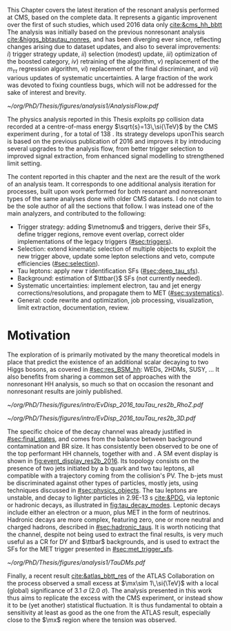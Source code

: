 :PROPERTIES:
:CUSTOM_ID: sec:analysis1_intro
:END:

This Chapter covers the latest iteration of the resonant \xhhbbtt{} analysis performed at \ac{CMS}, based on the complete \run{2} data.
It represents a gigantic improvenent over the first of such studies, which used 2016 data only [[cite:&cms_hh_bbtt]]
The analysis was initially based on the previous nonresonant \bbtt{} analysis [[cite:&higgs_bbtautau_nonres]], and has been diverging ever since, reflecting changes arising due to dataset updates, and also to several improvements: /i/) trigger strategy update, /ii/) selection (modest) update, /iii/) optimization of the boosted category, /iv/) retraining of the \hhbtag{} algorithm, /v/) replacement of the $m_{\tau\tau}$ regression algorithm, /vi/) replacement of the final discriminant, and /vii/) various updates of systematic uncertainties.
A large fraction of the work was devoted to fixing countless bugs, which will not be addressed for the sake of interest and brevity.

#+NAME: fig:analysis_fow
#+CAPTION: Analysis Flow
#+BEGIN_figure
\centering
#+ATTR_LATEX: :width 1.\textwidth :center
[[~/org/PhD/Thesis/figures/analysis1/AnalysisFlow.pdf]]
#+END_figure

The physics analysis reported in this Thesis exploits \ac{pp} collision data recorded at a centre-of-mass energy $\sqrt{s}=13\,\si{\TeV}$ by the \ac{CMS} experiment during \run{2}, for a total of \SI{138}{\invfb}.
Its strategy develops uponThis search is based on the previous publication of 2016 \cite{HHbbtautau2016} and improves it by introducing several upgrades to the analysis flow, from better trigger selection to improved signal extraction, from enhanced signal modelling to strengthened limit setting.



The content reported in this chapter and the next are the result of the work of an analysis team.
It corresponds to one additional analysis iteration for \hhbbtt{} processes, built upon work performed for both resonant and nonresonant types of the same analyses done with older \ac{CMS} datasets.
I do not claim to be the sole author of all the sections that follow.
I was instead one of the main analyzers, and contributed to the following:
+ Trigger strategy: adding $\metnomu$ and \stau{} triggers, derive their \acp{SF}, define trigger regions, remove event overlap, correct older implementations of the legacy triggers ([[#sec:triggers]]).
+ Selection: extend kinematic selection of multiple objects to exploit the new trigger above, update some lepton selections and veto, compute efficiencies  ([[#sec:selection]]).
+ Tau leptons: apply new $\tau$ identification \acp{SF} ([[#sec:deep_tau_sfs]]).
+ Background: estimation of $\ttbar{}$ \acp{SF} (not currently needed).
+ Systematic uncertainties: implement electron, tau and jet energy corrections/resolutions, and propagate them to \ac{MET} ([[#sec:systematics]]).
+ General: code rewrite and optimization, job processing, visualization, limit extraction, documentation, review.
  
* Motivation

The exploration of \xhh{} is primarily motivated by the many theoretical models in place that predict the existence of an additional scalar decaying to two Higgs bosons, as covered in [[#sec:res_BSM_hh]]: \acp{WED}, \acp{2HDM}, \ac{SUSY}, ...
It also benefits from sharing a common set of approaches with the nonresonant HH analysis, so much so that on occasion the resonant and nonresonant results are joinly published.

#+NAME: fig:event_display_res2b_2016
#+CAPTION: \ac{CMS} event display for a \hhbbtt{} event in 2016. Three views are shown (refer to [[#sec:coordinate_system]]), namely $R$ vs $z$ (left) and 3D in cartesian coordinates (right). Red and blue represent, respectively, \ac{ECAL} and \ac{HCAL} energy deposits, where the magnitude is proxied by the dimension of each bar. Tracks are represented in green. The event passed the \rescat{2} selection. The selection of the analysis categories is defined in [[ref:sec:categorization]].
#+BEGIN_figure
#+ATTR_LATEX: :width .5\textwidth :center
[[~/org/PhD/Thesis/figures/intro/EvDisp_2016_tauTau_res2b_RhoZ.pdf]]
#+ATTR_LATEX: :width .5\textwidth :center
[[~/org/PhD/Thesis/figures/intro/EvDisp_2016_tauTau_res2b_3D.pdf]]
#+END_figure

The specific choice of the \bbtt{} decay channel was already justified in [[#sec:final_states]], and comes from the balance between background contamination and \ac{BR} size.
It has consistently been observed to be one of the top performant HH channels, together with \bbgg{} and \bbbb{}.
A \ac{SM} \hhbbtt{} event display is shown in [[fig:event_display_res2b_2016]].
Its topology consists on the presence of two jets initiated by a b quark and two tau leptons, all compatible with a trajectory coming from the collision's \ac{PV}.
The b-jets must be discriminated against other types of particles, mostly jets, using techniques discussed in [[#sec:physics_objects]].
The tau leptons are unstable, and decay to lighter particles in \SI{2.9E-13}{\second} [[cite:&PDG]], via leptonic or hadronic decays, as illustrated in [[fig:tau_decay_modes]].
Leptonic decays include either an electron or a muon, plus \ac{MET} in the form of neutrinos.
Hadronic decays are more complex, featuring zero, one or more neutral and charged hadrons, described in [[#sec:hadronic_taus]].
It is worth noticing that the \mumu{} channel, despite not being used to extract the final results, is very much useful as a \ac{CR} for \ac{DY} and $\ttbar$ backgrounds, and is used to extract the \acp{SF} for the \ac{MET} trigger presented in [[#sec:met_trigger_sfs]].

#+NAME: fig:tau_decay_modes
#+CAPTION: Illustration of the nine combinations two tau leptons can decay into (left), with corresponding letponic and hadronic feynamn diagrams (right). Six decays are considered in the \xhhbbtt{} analysis, highlighted in orange and corresponding to 88% of the total \ac{BR}. The gray box shows the decays that were not considered in the limits, due to very large backgrounds, which make them much less sensitive than the remaining channels. The \mumu{} channel is however used to derive trigger \acp{SF} and to define a background control region. All decay channels include at least one neutrino, and thus \ac{MET}.
#+BEGIN_figure
#+ATTR_LATEX: :width 1.\textwidth :center
[[~/org/PhD/Thesis/figures/analysis1/TauDMs.pdf]]
#+END_figure
  
Finally, a recent result [[cite:&atlas_bbtt_res]] of the \ac{ATLAS} Collaboration on the \xhhbbtt{} process observed a small excess at $\mx\sim 1\,\si{\TeV}$ with a local (global) significance of \SI{3.1}{\sigma} (\SI{2.0}{\sigma}).
The analysis presented in this work thus aims to replicate the excess with the \ac{CMS} experiment, or instead show it to be (yet another) statistical fluctuation.
It is thus fundamental to obtain a sensitivity at least as good as the one from the \ac{ATLAS} result, especially close to the $\mx$ region where the tension was observed.
  
